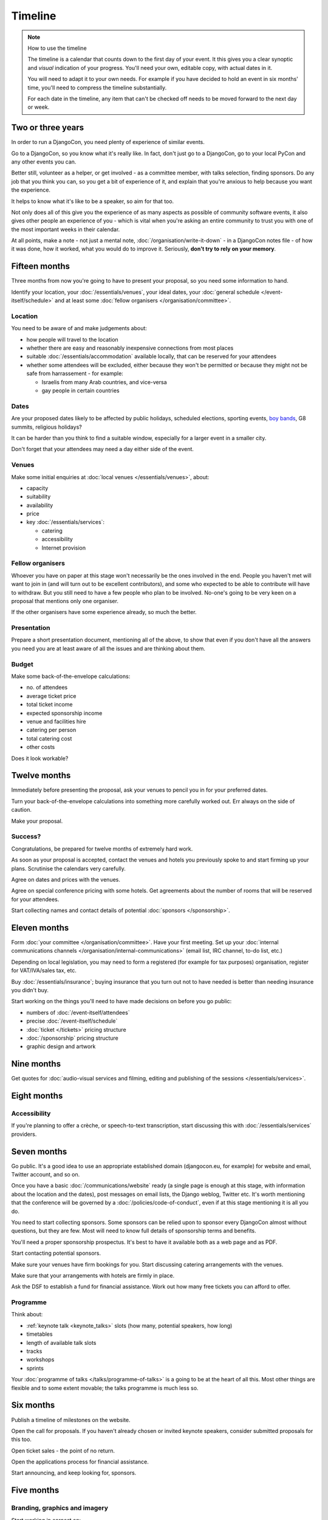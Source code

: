 ========
Timeline
========

.. note:: How to use the timeline

   The timeline is a calendar that counts down to the first day of your event. It this gives you a
   clear synoptic and *visual* indication of your progress. You'll need your own, editable copy,
   with actual dates in it.

   You will need to adapt it to your own needs. For example if you have decided to hold an event in
   six months' time, you'll need to compress the timeline substantially.

   For each date in the timeline, any item that can't be checked off needs to be moved forward to
   the next day or week.


Two or three years
==================

In order to run a DjangoCon, you need plenty of experience of similar events.

Go to a DjangoCon, so you know what it's really like. In fact, don't just go to a DjangoCon, go to
your local PyCon and any other events you can.

Better still, volunteer as a helper, or get involved - as a committee member, with talks selection,
finding sponsors. Do any job that you think you can, so you get a bit of experience of it, and
explain that you're anxious to help because you want the experience.

It helps to know what it's like to be a speaker, so aim for that too.

Not only does all of this give you the experience of as many aspects as possible of community
software events, it also gives other people an experience of you - which is vital when you're
asking an entire community to trust you with one of the most important weeks in their calendar.

At all points, make a note - not just a mental note, :doc:`/organisation/write-it-down` - in a
DjangoCon notes file - of how it was done, how it worked, what you would do to improve it.
Seriously, **don't try to rely on your memory**.


Fifteen months
==============

Three months from now you're going to have to present your proposal, so you need some information
to hand.

Identify your location, your :doc:`/essentials/venues`, your ideal dates, your :doc:`general
schedule </event-itself/schedule>` and at least some :doc:`fellow organisers
</organisation/committee>`.

Location
--------

You need to be aware of and make judgements about:

* how people will travel to the location
* whether there are easy and reasonably inexpensive connections from most places
* suitable :doc:`/essentials/accommodation` available locally, that can be reserved for your
  attendees
* whether some attendees will be excluded, either because they won't be permitted or because they
  might not be safe from harrassement - for example:

  * Israelis from many Arab countries, and vice-versa
  * gay people in certain countries

Dates
-----

Are your proposed dates likely to be affected by public holidays, scheduled elections, sporting
events, `boy bands <http://2015.djangocon.eu/news/boy-band-disrupts-djangocon-europe/>`_, G8
summits, religious holidays?

It can be harder than you think to find a suitable window, especially for a larger event
in a smaller city.

Don't forget that your attendees may need a day either side of the event.

Venues
------

Make some initial enquiries at :doc:`local venues </essentials/venues>`, about:

* capacity
* suitability
* availability
* price
* key :doc:`/essentials/services`:

  * catering
  * accessibility
  * Internet provision

Fellow organisers
-----------------

Whoever you have on paper at this stage won't necessarily be the ones involved in the end. People
you haven't met will want to join in (and will turn out to be excellent contributors), and some who
expected to be able to contribute will have to withdraw. But you still need to have a few people
who plan to be involved. No-one's going to be very keen on a proposal that mentions only one
organiser.

If the other organisers have some experience already, so much the better.

Presentation
------------

Prepare a short presentation document, mentioning all of the above, to show that even if you don't
have all the answers you need you are at least aware of all the issues and are thinking about them.

Budget
------

Make some back-of-the-envelope calculations:

* no. of attendees
* average ticket price
* total ticket income
* expected sponsorship income
* venue and facilities hire
* catering per person
* total catering cost
* other costs

Does it look workable?


Twelve months
=============

Immediately before presenting the proposal, ask your venues to pencil you in for your preferred
dates.

Turn your back-of-the-envelope calculations into something more carefully worked out. Err always on
the side of caution.

Make your proposal.

Success?
--------

Congratulations, be prepared for twelve months of extremely hard work.

As soon as your proposal is accepted, contact the venues and hotels you previously spoke to and
start firming up your plans. Scrutinise the calendars very carefully.

Agree on dates and prices with the venues.

Agree on special conference pricing with some hotels. Get agreements about the number of rooms that
will be reserved for your attendees.

Start collecting names and contact details of potential :doc:`sponsors </sponsorship>`.


Eleven months
=============

Form :doc:`your committee </organisation/committee>`. Have your first meeting. Set up your
:doc:`internal communications channels </organisation/internal-communications>` (email list, IRC
channel, to-do list, etc.)

Depending on local legislation, you may need to form a registered (for example for tax purposes)
organisation, register for VAT/IVA/sales tax, etc.

Buy :doc:`/essentials/insurance`; buying insurance that you turn out not to have needed is better
than needing insurance you didn't buy.

Start working on the things you'll need to have made decisions on before you go public:

* numbers of :doc:`/event-itself/attendees`
* precise :doc:`/event-itself/schedule`
* :doc:`ticket </tickets>` pricing structure
* :doc:`/sponsorship` pricing structure
* graphic design and artwork


Nine months
===========

Get quotes for :doc:`audio-visual services and filming, editing and publishing of the sessions
</essentials/services>`.


Eight months
============

Accessibility
-------------

If you're planning to offer a crèche, or speech-to-text transcription, start discussing this with
:doc:`/essentials/services` providers.


Seven months
============

Go public. It's a good idea to use an appropriate established domain (djangocon.eu, for example)
for website and email, Twitter account, and so on.

Once you have a basic :doc:`/communications/website` ready (a single page is enough at this stage,
with information about the location and the dates), post messages on email lists, the Django
weblog, Twitter etc. It's worth mentioning that the conference will be governed by a
:doc:`/policies/code-of-conduct`, even if at this stage mentioning it is all you do.

You need to start collecting sponsors. Some sponsors can be relied upon to sponsor every DjangoCon
almost without questions, but they are few. Most will need to know full details of sponsorship
terms and benefits.

You'll need a proper sponsorship prospectus. It's best to have it available both as a web page and
as PDF.

Start contacting potential sponsors.

Make sure your venues have firm bookings for you. Start discussing catering arrangements with the
venues.

Make sure that your arrangements with hotels are firmly in place.

Ask the DSF to establish a fund for financial assistance. Work out how many free tickets you can
afford to offer.

Programme
---------

Think about:

* :ref:`keynote talk <keynote_talks>` slots (how many, potential speakers, how long)
* timetables
* length of available talk slots
* tracks
* workshops
* sprints

Your :doc:`programme of talks </talks/programme-of-talks>` is a going to be at the heart of all
this. Most other things are flexible and to some extent movable; the talks programme is much less
so.


Six months
==========

Publish a timeline of milestones on the website.

Open the call for proposals. If you haven't already chosen or invited keynote speakers, consider
submitted proposals for this too.

Open ticket sales - the point of no return.

Open the applications process for financial assistance.

Start announcing, and keep looking for, sponsors.


Five months
===========

Branding, graphics and imagery
------------------------------

Start working in earnest on:

* banners
* t-shirt designs
* stickers

Services
--------

Select your providers of:

* crèche
* AV services
* filming
* additional network services

and make your agreements.


Four months
===========

Have *all* branding, graphics and imagery ready and finalised.

Catering
--------

Discuss arrangements, including menus, in detail, with your caterers.


Three months
============

Stop accepting talk proposals and grant applications; start assessing them.

Start replying to the best proposals immediately. Make it clear that a proposal can only be
accepted once the speaker has purchased a ticket (or has submitted a grant application).

Liaise with the grants committee to ensure that they know of any applicants you'd like to have as
speakers. Make sure the grants committee understands your deadlines and the importance of making
its decisions and informing people in a timeframe that works for the conference.

Visit the venues with service providers; even if you don't, keep contact with them open.

Start compiling your conference programme booklet.

If you want to have music during breaks, start preparing your compilations.


Two months
==========

Everyone should have been informed of the decisions of the proposals and grants committees; all
speakers should have tickets.

Check again with service providers.

Publish your programme in full, or as full as possible, with a full timetable of talks, breaks,
meals and so on.

Get quotes for printing expected quantities of:

* t-shirts
* programme booklets
* signage
* badges
* lanyards

Visit the venue to find out exactly where the sponsors will have their tables, and ensure that
there's going to be enough room for them all. Start compiling a plan for the layout of sponsors'
tables.

Contact all your sponsors to remind them that they need to provide you with:

* artwork for the booklet
* any gifts they want included in the attendee pack

Let them know what size tables they will be provided with, what kind of banners they should bring,
and so on.

Your programme booklet should be essentially complete, even if there are numerous sections that are
still subject to change. Send it to your printers to ensure that you both understand each other's
requirements.

Similarly, send your proposed artwork to t-shirt, sign and other printers.

Start finding volunteers for the event.


One month
=========

Your programme should be more or less finalised. You should be in a position to provide final
numbers - or very nearly final numbers - for catering etc to your providers.

Keep updating the booklet.

Contact all your speakers to ensure that they know what to expect - what equipment they need to
bring/interface with, what format the data projectors use.

Order your:

* t-shirts
* signage
* badges
* lanyards

Make sure you know when your printing deadline is. Usually one week is enough - but don't assume
anything.

Prepare a handbook for volunteers and session chairs.

Two weeks
=========

Get other people to proofread the booklet.

Check again that all service providers are ready and have all the information, deposits and so on
that they require.

Contact volunteers inviting them to attend a meeting.

One week
========

Confirm final numbers to the catering, crèche and other providers.

Meeting with volunteers.

Registration rehearsal - if possible, do this in the space and with the equipment where you'll be
doing it on the day.

One day
=======

Bag packing with volunteers.

Open early registration - attendees at DjangoCons and PyCons love helping, and will probably be
turning up to find out if they can help. Take the opportunity to register as many as you can; each
one will be someone you don't need to register tomorrow.

Try to get a good night's sleep; you'll be up early in the morning.
